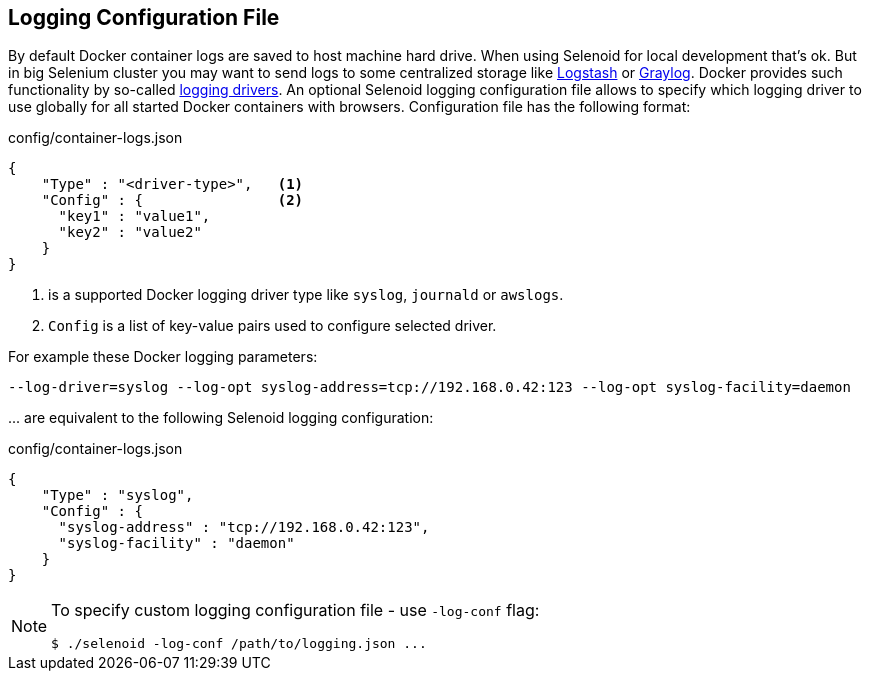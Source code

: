 == Logging Configuration File

By default Docker container logs are saved to host machine hard drive. When using Selenoid for local development that's ok.
But in big Selenium cluster you may want to send logs to some centralized storage like https://www.elastic.co/products/logstash[Logstash]
or https://www.graylog.org/[Graylog].
Docker provides such functionality by so-called https://docs.docker.com/engine/admin/logging/overview/[logging drivers].
An optional Selenoid logging configuration file allows to specify which logging driver to use globally for all started Docker
containers with browsers. Configuration file has the following format:

.config/container-logs.json
[source,javascript]
----
{
    "Type" : "<driver-type>",   <1>
    "Config" : {                <2>
      "key1" : "value1",
      "key2" : "value2"
    }
}
----

<1> is a supported Docker logging driver type like `syslog`, `journald` or `awslogs`.
<2> `Config` is a list of key-value pairs used to configure selected driver.

For example these Docker logging parameters:

```
--log-driver=syslog --log-opt syslog-address=tcp://192.168.0.42:123 --log-opt syslog-facility=daemon
```
\... are equivalent to the following Selenoid logging configuration:

.config/container-logs.json
[source,javascript]
----
{
    "Type" : "syslog",
    "Config" : {
      "syslog-address" : "tcp://192.168.0.42:123",
      "syslog-facility" : "daemon"
    }
}
----

[NOTE]
====
To specify custom logging configuration file - use `-log-conf` flag:

    $ ./selenoid -log-conf /path/to/logging.json ... 
====
